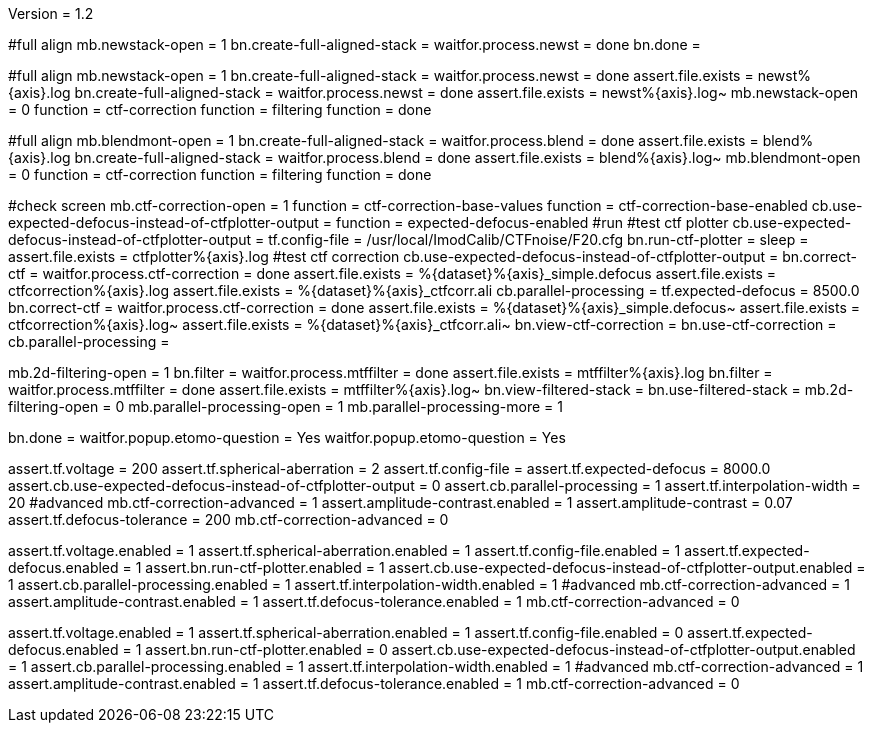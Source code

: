Version = 1.2

[function = run]
#full align
mb.newstack-open = 1
bn.create-full-aligned-stack =
waitfor.process.newst = done
bn.done =

[function = test]
#full align
mb.newstack-open = 1
bn.create-full-aligned-stack =
waitfor.process.newst = done
assert.file.exists = newst%{axis}.log
bn.create-full-aligned-stack =
waitfor.process.newst = done
assert.file.exists = newst%{axis}.log~
mb.newstack-open = 0
function = ctf-correction
function = filtering
function = done

[function = montage]
#full align
mb.blendmont-open = 1
bn.create-full-aligned-stack =
waitfor.process.blend = done
assert.file.exists = blend%{axis}.log
bn.create-full-aligned-stack =
waitfor.process.blend = done
assert.file.exists = blend%{axis}.log~
mb.blendmont-open = 0
function = ctf-correction
function = filtering
function = done

[function = ctf-correction]
#check screen
mb.ctf-correction-open = 1
function = ctf-correction-base-values
function = ctf-correction-base-enabled
cb.use-expected-defocus-instead-of-ctfplotter-output =
function = expected-defocus-enabled
#run
#test ctf plotter
cb.use-expected-defocus-instead-of-ctfplotter-output =
tf.config-file = /usr/local/ImodCalib/CTFnoise/F20.cfg
bn.run-ctf-plotter =
sleep =
assert.file.exists = ctfplotter%{axis}.log
#test ctf correction
cb.use-expected-defocus-instead-of-ctfplotter-output =
bn.correct-ctf =
waitfor.process.ctf-correction = done
assert.file.exists = %{dataset}%{axis}_simple.defocus
assert.file.exists = ctfcorrection%{axis}.log
assert.file.exists = %{dataset}%{axis}_ctfcorr.ali
cb.parallel-processing =
tf.expected-defocus = 8500.0
bn.correct-ctf =
waitfor.process.ctf-correction = done
assert.file.exists = %{dataset}%{axis}_simple.defocus~
assert.file.exists = ctfcorrection%{axis}.log~
assert.file.exists = %{dataset}%{axis}_ctfcorr.ali~
bn.view-ctf-correction =
bn.use-ctf-correction =
cb.parallel-processing =

[function = filtering]
mb.2d-filtering-open = 1
bn.filter =
waitfor.process.mtffilter = done
assert.file.exists = mtffilter%{axis}.log
bn.filter =
waitfor.process.mtffilter = done
assert.file.exists = mtffilter%{axis}.log~
bn.view-filtered-stack =
bn.use-filtered-stack =
mb.2d-filtering-open = 0
mb.parallel-processing-open = 1
mb.parallel-processing-more = 1

[function = done]
bn.done =
waitfor.popup.etomo-question = Yes
waitfor.popup.etomo-question = Yes

[function = ctf-correction-base-values]
assert.tf.voltage = 200
assert.tf.spherical-aberration = 2
assert.tf.config-file =
assert.tf.expected-defocus = 8000.0
assert.cb.use-expected-defocus-instead-of-ctfplotter-output = 0
assert.cb.parallel-processing = 1
assert.tf.interpolation-width = 20
#advanced
mb.ctf-correction-advanced = 1
assert.amplitude-contrast.enabled = 1
assert.amplitude-contrast = 0.07
assert.tf.defocus-tolerance = 200
mb.ctf-correction-advanced = 0

[function = ctf-correction-base-enabled]
assert.tf.voltage.enabled = 1
assert.tf.spherical-aberration.enabled = 1
assert.tf.config-file.enabled = 1
assert.tf.expected-defocus.enabled = 1
assert.bn.run-ctf-plotter.enabled = 1
assert.cb.use-expected-defocus-instead-of-ctfplotter-output.enabled = 1
assert.cb.parallel-processing.enabled = 1
assert.tf.interpolation-width.enabled = 1
#advanced
mb.ctf-correction-advanced = 1
assert.amplitude-contrast.enabled = 1
assert.tf.defocus-tolerance.enabled = 1
mb.ctf-correction-advanced = 0

[function = expected-defocus-enabled]
assert.tf.voltage.enabled = 1
assert.tf.spherical-aberration.enabled = 1
assert.tf.config-file.enabled = 0
assert.tf.expected-defocus.enabled = 1
assert.bn.run-ctf-plotter.enabled = 0
assert.cb.use-expected-defocus-instead-of-ctfplotter-output.enabled = 1
assert.cb.parallel-processing.enabled = 1
assert.tf.interpolation-width.enabled = 1
#advanced
mb.ctf-correction-advanced = 1
assert.amplitude-contrast.enabled = 1
assert.tf.defocus-tolerance.enabled = 1
mb.ctf-correction-advanced = 0